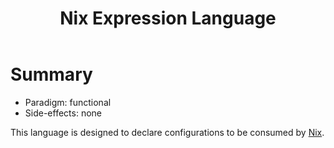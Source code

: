 :PROPERTIES:
:ID:       0b96c3ed-3db0-45e6-9ffc-b493c19228d3
:ROAM_ALIASES: NEL
:END:
#+title: Nix Expression Language

* Summary
- Paradigm: functional
- Side-effects: none

This language is designed to declare configurations to be consumed by [[id:969658ed-3fd5-488d-b9c5-24cbaf37b6ee][Nix]].
